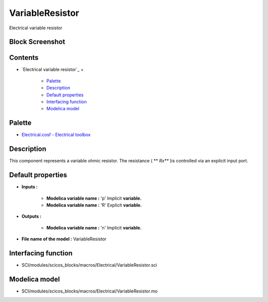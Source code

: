 


VariableResistor
================

Electrical variable resistor



Block Screenshot
~~~~~~~~~~~~~~~~





Contents
~~~~~~~~


+ `Electrical variable resistor`_
  +

    + `Palette`_
    + `Description`_
    + `Default properties`_
    + `Interfacing function`_
    + `Modelica model`_





Palette
~~~~~~~


+ `Electrical.cosf - Electrical toolbox`_




Description
~~~~~~~~~~~

This component represents a variable ohmic resistor. The resistance (
** *Rx*** )is controlled via an explicit input port.







Default properties
~~~~~~~~~~~~~~~~~~


+ **Inputs :**

    + **Modelica variable name :** 'p' Implicit **variable.**
    + **Modelica variable name :** 'R' Explicit **variable.**

+ **Outputs :**

    + **Modelica variable name :** 'n' Implicit **variable.**

+ **File name of the model :** VariableResistor




Interfacing function
~~~~~~~~~~~~~~~~~~~~


+ SCI/modules/scicos_blocks/macros/Electrical/VariableResistor.sci




Modelica model
~~~~~~~~~~~~~~


+ SCI/modules/scicos_blocks/macros/Electrical/VariableResistor.mo


.. _Electrical.cosf - Electrical toolbox: Electrical_pal.html
.. _Palette: VariableResistor.html#Palette_VariableResistor
.. _Interfacing function: VariableResistor.html#Interfacingfunction_VariableResistor
.. _Default properties: VariableResistor.html#Defaultproperties_VariableResistor
.. _Description: VariableResistor.html#Description_VariableResistor
.. _Modelica model: VariableResistor.html


